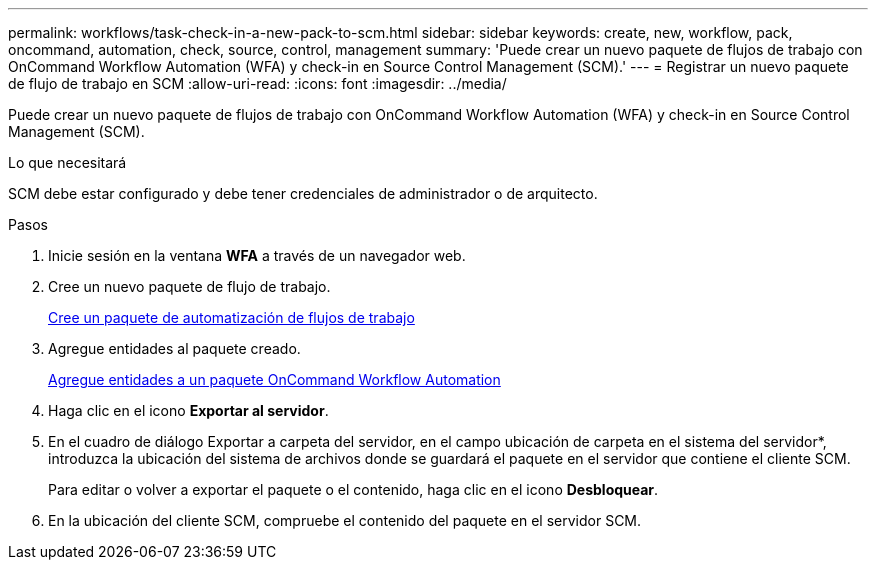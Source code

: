 ---
permalink: workflows/task-check-in-a-new-pack-to-scm.html 
sidebar: sidebar 
keywords: create, new, workflow, pack, oncommand, automation, check, source, control, management 
summary: 'Puede crear un nuevo paquete de flujos de trabajo con OnCommand Workflow Automation (WFA) y check-in en Source Control Management (SCM).' 
---
= Registrar un nuevo paquete de flujo de trabajo en SCM
:allow-uri-read: 
:icons: font
:imagesdir: ../media/


[role="lead"]
Puede crear un nuevo paquete de flujos de trabajo con OnCommand Workflow Automation (WFA) y check-in en Source Control Management (SCM).

.Lo que necesitará
SCM debe estar configurado y debe tener credenciales de administrador o de arquitecto.

.Pasos
. Inicie sesión en la ventana *WFA* a través de un navegador web.
. Cree un nuevo paquete de flujo de trabajo.
+
xref:task-create-a-workflow-automation-pack.adoc[Cree un paquete de automatización de flujos de trabajo]

. Agregue entidades al paquete creado.
+
xref:task-add-entity-to-a-workflow-automation-pack.adoc[Agregue entidades a un paquete OnCommand Workflow Automation]

. Haga clic en el icono *Exportar al servidor*.
. En el cuadro de diálogo Exportar a carpeta del servidor, en el campo ubicación de carpeta en el sistema del servidor*, introduzca la ubicación del sistema de archivos donde se guardará el paquete en el servidor que contiene el cliente SCM.
+
Para editar o volver a exportar el paquete o el contenido, haga clic en el icono *Desbloquear*.

. En la ubicación del cliente SCM, compruebe el contenido del paquete en el servidor SCM.

